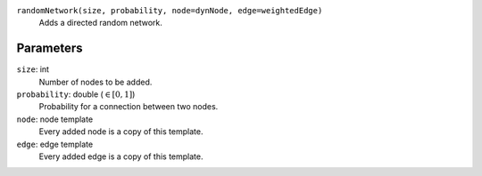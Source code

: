 ``randomNetwork(size, probability, node=dynNode, edge=weightedEdge)``
	Adds a directed random network.

Parameters
----------
``size``: int
	Number of nodes to be added.
``probability``: double (:math:`\in\left[ 0, 1 \right]`)
	Probability for a connection between two nodes.
``node``: node template
	Every added node is a copy of this template.
``edge``: edge template
	Every added edge is a copy of this template.
